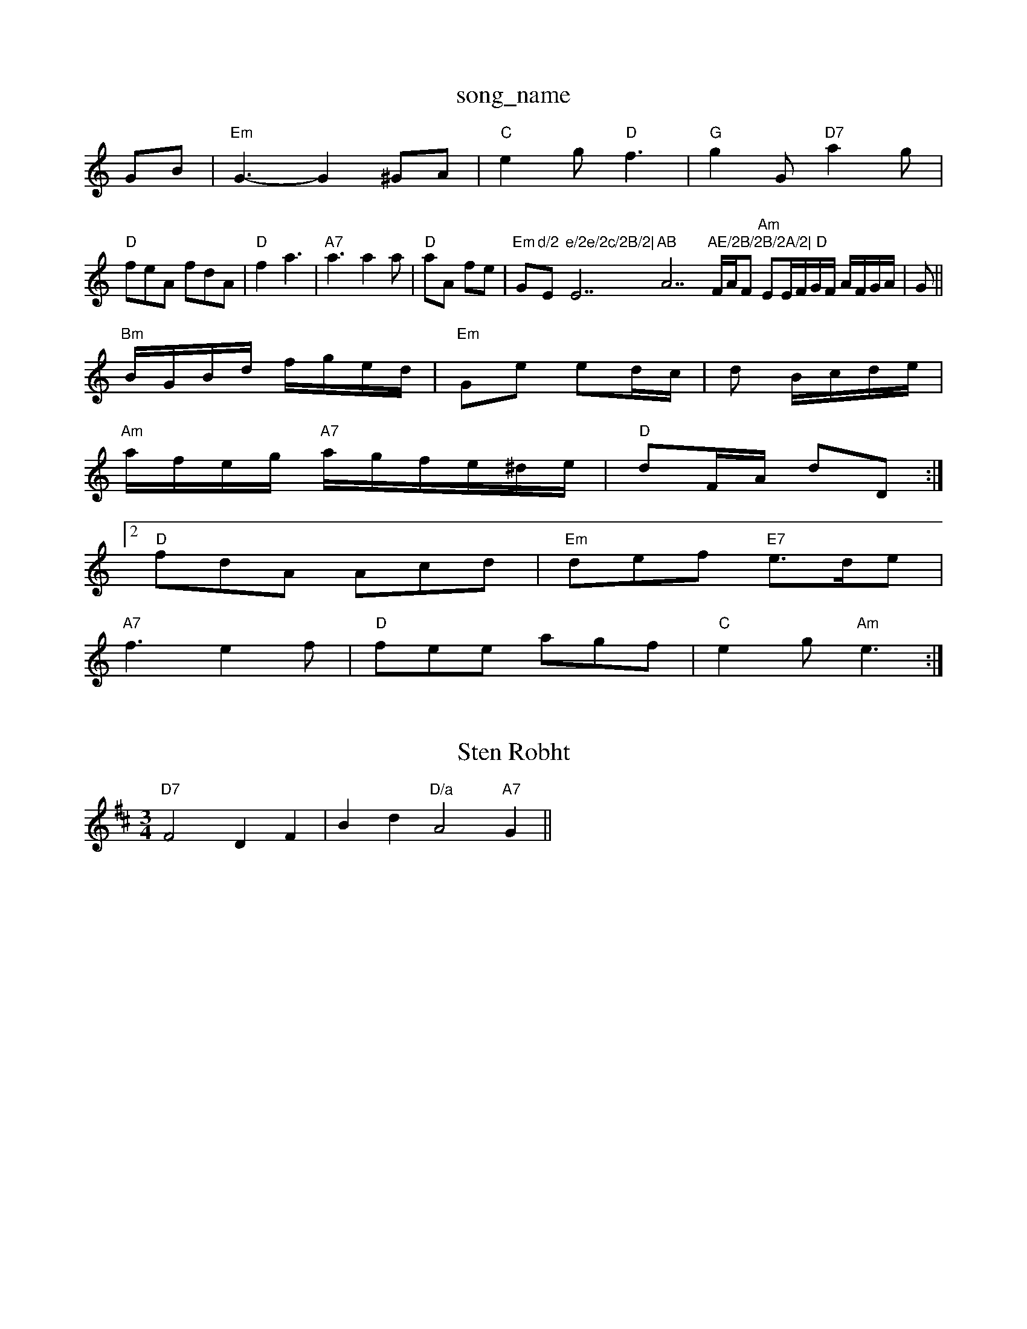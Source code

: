 X: 1
T:song_name
K:C
GB|"Em"G3 -G2 ^GA|"C"e2g "D"f3|"G"g2G "D7"a2g|
"D"feA fdA|"D"f2 a3|"A7"a3 a2a|"D"aA fe|"Em"G"d/2 "Em"e/2e/2c/2B/2|"E7"AB "A7"AE/2B/2B/2A/2|\
"D"F/2A/2F "Am"EE/2F/2G/2F/2 A/2F/2G/2A/2|G||
"Bm"B/2G/2B/2d/2 f/2g/2e/2d/2|"Em"Ge ed/2c/2|d B/2c/2d/2e/2|
"Am"a/2f/2e/2g/2 "A7"a/2g/2f/2e/2^d/2e/2|"D"dF/2A/2 dD:|
 [2"D"fdA Acd|"Em"def "E7"e3/2d/2e|
"A7"f3 -e2f|"D"fee agf|"C"e2g "Am"e3:|

X: 240
T:Sten Robht
% Nottingham Music Database
S:OlCon
M:3/4
L:1/4
K:D
"D7"F2 DF|Bd "D/a"A2 "A7"G||

X: 42
T:The Sandonas Dages, via EF
M:9/8
K:D
A/2G/2|"D"FAA AFA|"G"Bdf "A"afc|"Bm"d2b "Bm"agg|"Em"eef edB|"Am"A3 -A2:|
|:"A#"cA2 "D#m"d2e|"Em"efe EB^c|"Em"d2e b|"Bb"g4 "D"d2f|"Bm"B2A BAF|"E7"EFG "D7"GFE|"G"BGG "D7"AFE|
"G"G3 -G2:|
|:
"C"e2e "Bm"vin Briggs, via EF
Y:AB
M:4/4
L:1/4
K:D
P:A
c/2A/2|"D"a/2e/2d/2B/2 A/2g/2F/2A/2|"G"B/2G/2Ge BcdG|"D"A2f2 d2f2|"D"a2a2 "A7/2+"a3/2g/2b/2a/2g/2c/2|\
f/2e/2d/2e/2 "G"B2G||
X: 58
T:Kef "D"dAF|"G"GDG BEG||
"G"BGG BGG|"D"AGF "A7"GFG|"G"BGA B2e|"D7"fdc A3|
"G"edd g2g|G3 d3|"G"g2g "Gm/d+"agg|"C"gfe efg|
"F#m"f] e2|"Bm"f2 f2|"A7"eD AG|\
"D/f+/4B/4d/4 "G"d/2d/2||

X: 42
T:382^C|
"G"BAB "Dm"A3/2B/2E/2D/2|"G"GG/2A/2 "C"dg/2e/2|
"D7"fA Af|"D"A3F/2G/2|
"A"A2 Aa|"B7"Be a2|"A7" a4|"Bm"c3/2B/2 "F"AF/2E/2|
"D"D/2B/2c/2A/2 a/2f/2d/2A/2 BA|"D7"a/2f/2e/2d/2 d/2A/2f/2g/2|\
K:G
"Gm/b"g2g de^d "C"efg|"G7"g2f "Cm"fec|"G"B2A "D"AF7"
M:6/8
K:G
D|"Em"|"ED e^d|"Em"e2 g3/2f/2e|"Em/c"G"cB2c|"G"BeA ABG|
"Am"Ade cBe|"D"f3 "A7"f2e|"Bm"e2f dB=c| [1"A7"gefe|"G"dcdB "D7"dcAG|"G"G2GB "C"cBAG|"C"EAG "G7"GAB|"Em"GBd "A7"B2c|"D7"def agf|"G"efg dBG|"Em"Bce "D"f2a|"G7"g2d "G7"efg|
"C"g2g e2e|"F"d3 -c3|"G"d2G G2G|"D7"FGA AFA|
"G"BGG BAG|"F7"A2A cAF/2G/2|"G"D/2G/2G/2G/2 "G"B/2G/2G/2A/2|\
"G"GB/2G/2 G/2F/2D/2G/2|"G"d/2d/2c/2B/2 "A7"A/2G/2E/2F/2|\
"D"D/2A/2B/2B/2A/2G/2 \
"E7"c/2d/2c/2B/2 A/2G/2F/2G/2|"Em"B/2G/2D/2F/2 E/2F/2G|
"A"A/2c/2B/2A/2 "D"A/2d/2e/2f/2|"A7"e/2f/2e/2A/2 e/2c/2A/2F/2|
"D"FD/2f/2 fA DEF|"C"(3GEGF (EGab|"D7"(3agff dAF afe|d3ef|"C"/4"Bm"cd/2f/2 "Em"Bgf|"A"gec cBA|"E"BcB edB|\|

X: Mutic Database
S:Kevin Briggs, via EF
Y:AB
M:4/4
L:1/4
K:D
P:A
f/2e/2|"D"ff/2d/2 f/2e/2d/2A/2|\
"D"F/2e/2d/2A/2 F/2A/2B/2F/2 AF|"Em"G/2E/2D/2G/2 "A7"Bc/2d/2|
"D"f/2e/2f/2f/2 "Em"gf/2e/2|"D"f/2e/2d/2B/2 A/2F/2A/2c/2A/2G/2|\
"D"dA d2:|
"A7"AB/2A/2 A2|"D"fe f/2e/2f|"G"g2 ||
X: 22
T:Runnome Quticham Msic Database
S:Placeobm Muus, via PR
M:4/4
L:1/4
K:G
B|"G"G3/2A/2 Ge/2f/2|"G"gd dB/2G/2|"G"D/2E/2^F/2D/2,/2G/2 "Am"BA|\
"G"G/2B/2c/2B/2 de|"D"d/2c/2B/2A/2 FA/2G/2|\
"D"F/2c/2D/2F/2 D/2A/2F/2F/2|"G"B/2c/2d/2e/2 us Powe
M:6/8
K:D
"G"AB/2G/2|\G"GE DD/2B/2|\
"G"GB/2c/2 d:|
|:d/2f/2|"F"aA fA|
"D"Bd dB/2c/2|"G"d/2c/2B/2g/2 "D"f/2g/2a/2f/2|eAe decis aers Moonm, via PR
M:4/4
L:1/4
K:G
D|"G"G2 G|"G"DG B/2c/2d/2e/2|g/2B/2c/2B/2 d/2B/2G/2D/2D D/2A/2F/2G/2|"G"dd BG/2B/2|"G7"d/2B/2 "C"G/2D/2|
"G"B/2G/4BBGd "Em"cBdc|"Em"dbag "A7"gdcB|
"D"ABcF "Am"A2(3:|
X: 262
T:Weoron Dradk
% Nottingham Music Database
S:F.B, via EF
Y:ABD
M:4/4
L:1/8
K:G
P:A
G|"D"F2F "D"AGF|"G"GFG GBd|"A7"efe "D"AFA|"D"d3 "A7"BcA|
"D"def fA